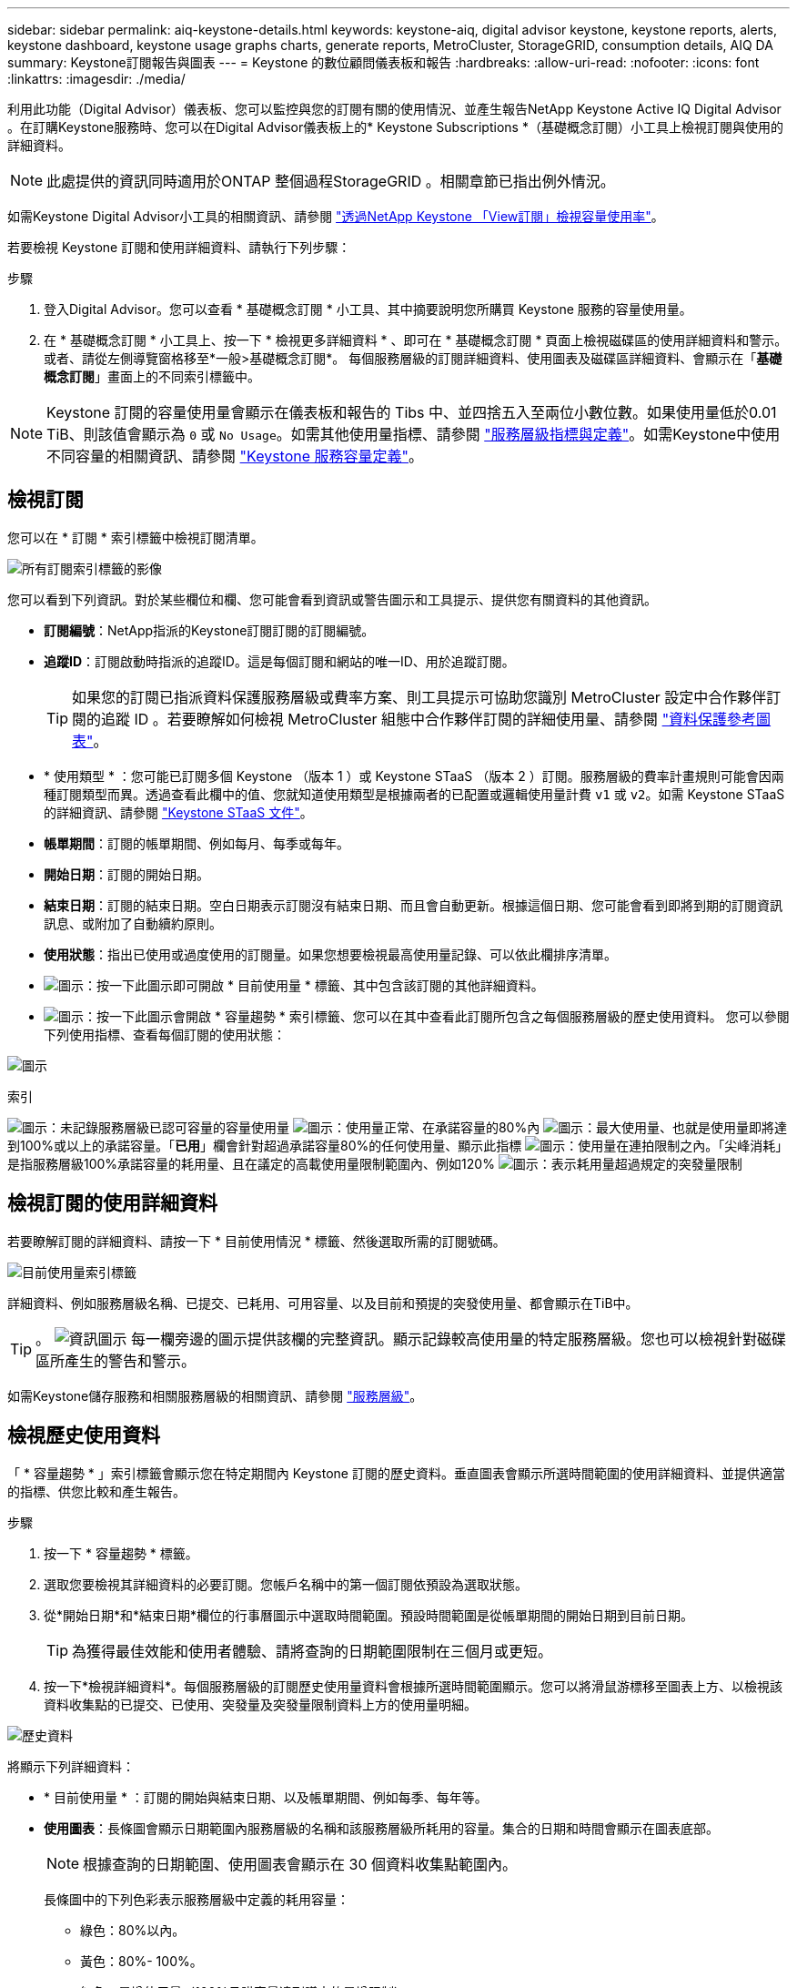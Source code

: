 ---
sidebar: sidebar 
permalink: aiq-keystone-details.html 
keywords: keystone-aiq, digital advisor keystone, keystone reports, alerts, keystone dashboard, keystone usage graphs charts, generate reports, MetroCluster, StorageGRID, consumption details, AIQ DA 
summary: Keystone訂閱報告與圖表 
---
= Keystone 的數位顧問儀表板和報告
:hardbreaks:
:allow-uri-read: 
:nofooter: 
:icons: font
:linkattrs: 
:imagesdir: ./media/


[role="lead"]
利用此功能（Digital Advisor）儀表板、您可以監控與您的訂閱有關的使用情況、並產生報告NetApp Keystone Active IQ Digital Advisor 。在訂購Keystone服務時、您可以在Digital Advisor儀表板上的* Keystone Subscriptions *（基礎概念訂閱）小工具上檢視訂閱與使用的詳細資料。


NOTE: 此處提供的資訊同時適用於ONTAP 整個過程StorageGRID 。相關章節已指出例外情況。

如需Keystone Digital Advisor小工具的相關資訊、請參閱 https://docs.netapp.com/us-en/active-iq/view_keystone_capacity_utilization.html["透過NetApp Keystone 「View訂閱」檢視容量使用率"^]。

若要檢視 Keystone 訂閱和使用詳細資料、請執行下列步驟：

.步驟
. 登入Digital Advisor。您可以查看 * 基礎概念訂閱 * 小工具、其中摘要說明您所購買 Keystone 服務的容量使用量。
. 在 * 基礎概念訂閱 * 小工具上、按一下 * 檢視更多詳細資料 * 、即可在 * 基礎概念訂閱 * 頁面上檢視磁碟區的使用詳細資料和警示。或者、請從左側導覽窗格移至*一般>基礎概念訂閱*。
每個服務層級的訂閱詳細資料、使用圖表及磁碟區詳細資料、會顯示在「*基礎概念訂閱*」畫面上的不同索引標籤中。



NOTE: Keystone 訂閱的容量使用量會顯示在儀表板和報告的 Tibs 中、並四捨五入至兩位小數位數。如果使用量低於0.01 TiB、則該值會顯示為 `0` 或 `No Usage`。如需其他使用量指標、請參閱 https://docs.netapp.com/us-en/keystone/nkfsosm_service_level_metrics_and_definitions.html["服務層級指標與定義"]。如需Keystone中使用不同容量的相關資訊、請參閱 https://docs.netapp.com/us-en/keystone/nkfsosm_keystone_service_capacity_definitions.html["Keystone 服務容量定義"]。



== 檢視訂閱

您可以在 * 訂閱 * 索引標籤中檢視訂閱清單。

image:all-subs.png["所有訂閱索引標籤的影像"]

您可以看到下列資訊。對於某些欄位和欄、您可能會看到資訊或警告圖示和工具提示、提供您有關資料的其他資訊。

* *訂閱編號*：NetApp指派的Keystone訂閱訂閱的訂閱編號。
* *追蹤ID*：訂閱啟動時指派的追蹤ID。這是每個訂閱和網站的唯一ID、用於追蹤訂閱。
+

TIP: 如果您的訂閱已指派資料保護服務層級或費率方案、則工具提示可協助您識別 MetroCluster 設定中合作夥伴訂閱的追蹤 ID 。若要瞭解如何檢視 MetroCluster 組態中合作夥伴訂閱的詳細使用量、請參閱 https://docs.netapp.com/us-en/keystone/aiq-keystone-details.html#reference-charts-for-data-protection["資料保護參考圖表"]。

* * 使用類型 * ：您可能已訂閱多個 Keystone （版本 1 ）或 Keystone STaaS （版本 2 ）訂閱。服務層級的費率計畫規則可能會因兩種訂閱類型而異。透過查看此欄中的值、您就知道使用類型是根據兩者的已配置或邏輯使用量計費 `v1` 或 `v2`。如需 Keystone STaaS 的詳細資訊、請參閱 https://docs.netapp.com/us-en/keystone-staas/index.html["Keystone STaaS 文件"^]。
* *帳單期間*：訂閱的帳單期間、例如每月、每季或每年。
* *開始日期*：訂閱的開始日期。
* *結束日期*：訂閱的結束日期。空白日期表示訂閱沒有結束日期、而且會自動更新。根據這個日期、您可能會看到即將到期的訂閱資訊訊息、或附加了自動續約原則。
* *使用狀態*：指出已使用或過度使用的訂閱量。如果您想要檢視最高使用量記錄、可以依此欄排序清單。
* image:subs-dtls-icon.png["圖示"]：按一下此圖示即可開啟 * 目前使用量 * 標籤、其中包含該訂閱的其他詳細資料。
* image:aiq-ks-time-icon.png["圖示"]：按一下此圖示會開啟 * 容量趨勢 * 索引標籤、您可以在其中查看此訂閱所包含之每個服務層級的歷史使用資料。
您可以參閱下列使用指標、查看每個訂閱的使用狀態：


image:usage-indicator.png["圖示"]

.索引
image:icon-grey.png["圖示"]：未記錄服務層級已認可容量的容量使用量
image:icon-green.png["圖示"]：使用量正常、在承諾容量的80%內
image:icon-amber.png["圖示"]：最大使用量、也就是使用量即將達到100%或以上的承諾容量。「*已用*」欄會針對超過承諾容量80%的任何使用量、顯示此指標
image:icon-red.png["圖示"]：使用量在連拍限制之內。「尖峰消耗」是指服務層級100%承諾容量的耗用量、且在議定的高載使用量限制範圍內、例如120%
image:icon-purple.png["圖示"]：表示耗用量超過規定的突發量限制



== 檢視訂閱的使用詳細資料

若要瞭解訂閱的詳細資料、請按一下 * 目前使用情況 * 標籤、然後選取所需的訂閱號碼。

image:aiq-ks-dtls.png["目前使用量索引標籤"]

詳細資料、例如服務層級名稱、已提交、已耗用、可用容量、以及目前和預提的突發使用量、都會顯示在TiB中。


TIP: 。 image:icon-info.png["資訊圖示"] 每一欄旁邊的圖示提供該欄的完整資訊。顯示記錄較高使用量的特定服務層級。您也可以檢視針對磁碟區所產生的警告和警示。

如需Keystone儲存服務和相關服務層級的相關資訊、請參閱 https://docs.netapp.com/us-en/keystone/nkfsosm_performance.html["服務層級"]。



== 檢視歷史使用資料

「 * 容量趨勢 * 」索引標籤會顯示您在特定期間內 Keystone 訂閱的歷史資料。垂直圖表會顯示所選時間範圍的使用詳細資料、並提供適當的指標、供您比較和產生報告。

.步驟
. 按一下 * 容量趨勢 * 標籤。
. 選取您要檢視其詳細資料的必要訂閱。您帳戶名稱中的第一個訂閱依預設為選取狀態。
. 從*開始日期*和*結束日期*欄位的行事曆圖示中選取時間範圍。預設時間範圍是從帳單期間的開始日期到目前日期。
+

TIP: 為獲得最佳效能和使用者體驗、請將查詢的日期範圍限制在三個月或更短。

. 按一下*檢視詳細資料*。每個服務層級的訂閱歷史使用量資料會根據所選時間範圍顯示。您可以將滑鼠游標移至圖表上方、以檢視該資料收集點的已提交、已使用、突發量及突發量限制資料上方的使用量明細。


image:aiq-ks-subtime-2.png["歷史資料"]

將顯示下列詳細資料：

* * 目前使用量 * ：訂閱的開始與結束日期、以及帳單期間、例如每季、每年等。
* *使用圖表*：長條圖會顯示日期範圍內服務層級的名稱和該服務層級所耗用的容量。集合的日期和時間會顯示在圖表底部。
+

NOTE: 根據查詢的日期範圍、使用圖表會顯示在 30 個資料收集點範圍內。

+
長條圖中的下列色彩表示服務層級中定義的耗用容量：

+
** 綠色：80%以內。
** 黃色：80%- 100%。
** 紅色：暴增使用量（100%承諾容量達到議定的暴增限制）
** 紫色：超過連拍限制或 `Above Limit`。
+

NOTE: 空白圖表表示您的環境在該資料收集點沒有可用的資料。



* *目前已用*：服務層級定義的已用容量（以TiB為單位）指標。此欄位使用特定色彩：
+
** 灰色：無。
** 綠色：在承諾容量的80%以內。
** 黃色：超過承諾容量80%的任何使用量。


* *目前爆發*：在定義的突發量限制內或以上耗用容量的指標。在議定的連拍限制內的任何使用量、例如超過承諾容量的20%、均在連拍限制內。進一步的使用量會被視為超出連拍限制的使用量。此欄位使用特定色彩：
+
** 灰色：無。
** 紅色：爆發
** 紫色：超出連拍限制。


* *預提突發*：目前計費期間每月計算的預提突發用量或耗用容量指標。應計的突發使用量是根據服務層級的已確認和已用容量來計算： `(consumed - committed)/365.25/12`。
+

NOTE: *目前耗用*、*目前爆發*及*預提爆發*指標、可決定訂閱計費期間的使用量、而非查詢的日期範圍。





=== 資料保護參考圖表

.深入瞭解
[%collapsible]
====
如果您已訂閱資料保護服務、您可以在 * 容量趨勢 * 索引標籤上檢視 MetroCluster 合作夥伴站台的使用資料分佈。

如需資料保護的相關資訊、請參閱 https://docs.netapp.com/us-en/keystone/nkfsosm_data_protection.html["資料保護"]。

如果您的 ONTAP 儲存環境中的叢集是在 MetroCluster 設定中設定、則 Keystone 訂閱的使用量資料會分割成相同的歷史資料圖表、以顯示基礎服務層級的主要站台和鏡射站台使用量。


NOTE: 消費橫條圖只會分割為基本服務層級。對於資料保護服務層級、不會顯示此標界。

.資料保護服務層級
對於資料保護服務層級、總使用量會在合作夥伴網站之間分割、每個合作夥伴網站的使用量會以個別的訂閱方式反映並計費；這是一次主要網站訂閱、另一次則是鏡射網站訂閱。因此、當您在 * 容量趨勢 * 索引標籤上選取主要站台的訂閱號碼時、 DP 服務層級的使用率圖表只會顯示主要站台的個別使用量詳細資料。由於 MetroCluster 組態中的每個合作夥伴站台都會做為來源和鏡射、因此每個站台的總使用量都會包含在該站台建立的來源和鏡射磁碟區。


TIP: 在「 * 目前使用狀況 * 」標籤中、訂閱的 tacking ID 旁的工具提示可協助您識別 MetroCluster 設定中的合作夥伴訂閱。

.基礎服務層級
對於基礎服務層級、每個磁碟區都會在主要站台和鏡射站台上依資源配置收費、因此相同的長條圖會根據主要站台和鏡射站台的使用量來分割。

.主要訂閱內容
下圖顯示 _ 極致 _ 服務層級（基本服務層級）和主要訂閱號碼的圖表。相同的歷史資料圖表會以主要站台所用的顏色代碼較淺的陰影標記鏡射站台使用量。滑鼠游標上的工具提示會分別顯示主要站台和鏡射站台的消耗分佈（在 TiB 中）、分別為 1.02 TiB 和 1.05 TiB 。

image:mcc-chart.png["MCC 主要"]

對於 _ 資料保護極致 _ 服務層級（資料保護服務層級）、圖表如下所示：

image:dp-src.png["MCC 主要基礎"]

.次要（鏡射網站）訂閱內容
當您檢查次要訂閱時、您會看到合作夥伴網站在同一個資料收集點的 _Extreme 服務層級（基礎服務層級）橫條圖反轉、而主要和鏡射網站的使用量分別為 1.05 TiB 和 1.02 TiB 。

image:mcc-chart-mirror.png["MCC 鏡射"]

對於 _ 資料保護極致 _ 服務層級（資料保護服務層級）、圖表會顯示在與合作夥伴網站相同的集合點：

image:dp-mir.png["MCC 鏡射基礎"]

如需 MetroCluster 如何保護資料的相關資訊、請參閱 https://docs.netapp.com/us-en/ontap-metrocluster/manage/concept_understanding_mcc_data_protection_and_disaster_recovery.html["瞭MetroCluster 解資料保護與災難恢復"^]。

====


== 檢視磁碟區和物件詳細資料

在 * Volume & Objects* 標籤上、您可以在 ONTAP 中檢視磁碟區的使用量和其他詳細資料。針對功能、此索引標籤會顯示節點及其在物件儲存環境中的個別使用情形StorageGRID 。


NOTE: 此索引標籤的名稱會因您站台的部署性質而異。如果您同時擁有磁碟區和物件儲存區、您可以看到 * Volume & Objects* 標籤。如果您的儲存環境中只有磁碟區、名稱會變更為 * Volumes * 。只要是物件儲存、您就可以看到 * 物件 * 索引標籤。



=== ONTAP Volume 詳細資料

.深入瞭解
[%collapsible]
====
對於 ONTAP 、 * Volumes （磁碟區） * 索引標籤會顯示資訊、例如 Keystone 訂閱所管理儲存環境中磁碟區的容量使用量、磁碟區類型、叢集、集合體和服務層級。

.步驟
. 按一下「* Volumes *（*磁碟區*）
. 選取訂閱編號。依預設、會選取第一個可用的訂閱號碼。
+
隨即顯示Volume詳細資料。您可以在欄之間捲動、並將滑鼠游標停留在欄標題旁的資訊圖示上、以深入瞭解這些欄。您可以依欄排序、並篩選清單以檢視特定資訊。

+

NOTE: 對於資料保護服務、會出現另一欄、指出磁碟區是 MetroCluster 組態中的主要磁碟區還是鏡射磁碟區。您可以按一下*複製節點序號*按鈕來複製個別節點序號。



image:aiq-ks-sysdtls.png["Volume  ；物件索引標籤"]

====


=== StorageGRID 節點與使用詳細資料

.深入瞭解
[%collapsible]
====
對於物件、此索引標籤會顯示物件儲存環境中節點的邏輯使用量StorageGRID 。

.步驟
. 按一下 * 物件 * 索引標籤。
. 選取訂閱編號。依預設、會選取第一個可用的訂閱號碼。選取訂閱編號後、即會啟用物件儲存詳細資料的連結。
+
image:sg-link.png["SG 物件"]

. 按一下連結、即可檢視每個節點的節點名稱和邏輯使用詳細資料。
+
image:sg-link-2.png["SG 快顯視窗"]



====


== 產生報告

您可以按一下「 * 下載 CSV* 」按鈕、從每個標籤產生及檢視訂閱詳細資料、時間範圍的歷史使用資料、以及每個標籤的 Volume 詳細資料： image:download-icon.png["下載報告圖示"]

詳細資料會以CSV格式產生、您可以儲存以供未來使用。

在 * 容量趨勢 * 索引標籤中、您可以選擇下載查詢日期範圍的預設 30 個資料收集點或每日報告的報告。

image:aiq-report-dnld.png["報告範例"]

* 容量趨勢 * 標籤的範例報告、其中會轉換圖形資料：

image:report.png["報告範例"]



== 檢視警示

儀表板上的警示會傳送警示訊息、讓您瞭解儲存環境中發生的問題。

警示可分為兩種類型：

* *資訊*：如為訂閱即將結束等問題、您可以看到資訊警示。將游標停留在資訊圖示上、即可深入瞭解問題。
* *警告*：不符合法規的問題會顯示為警告。例如、如果託管叢集內有未附加調適性QoS（AQO）原則的磁碟區、您會看到一則警告訊息。您可以按一下警告訊息上的連結、在 * Volumes （磁碟區） * 標籤中查看不相容磁碟區的清單。
+

NOTE: 如果您已訂閱單一服務層級或費率方案、您將無法看到不相容磁碟區的警示。

+
如需AQO原則的相關資訊、請參閱 https://docs.netapp.com/us-en/keystone/nkfsosm_kfs_billing.html#billing-and-adaptive-qos-policies["計費和調適性 QoS 原則"]。



image:alert-aiq.png["警示"]

請聯絡NetApp支援部門、以取得這些警示與警告訊息的詳細資訊。如需相關資訊、請參閱 https://docs.netapp.com/us-en/keystone/sewebiug_raise_a_service_request.html["提出服務要求"]。
